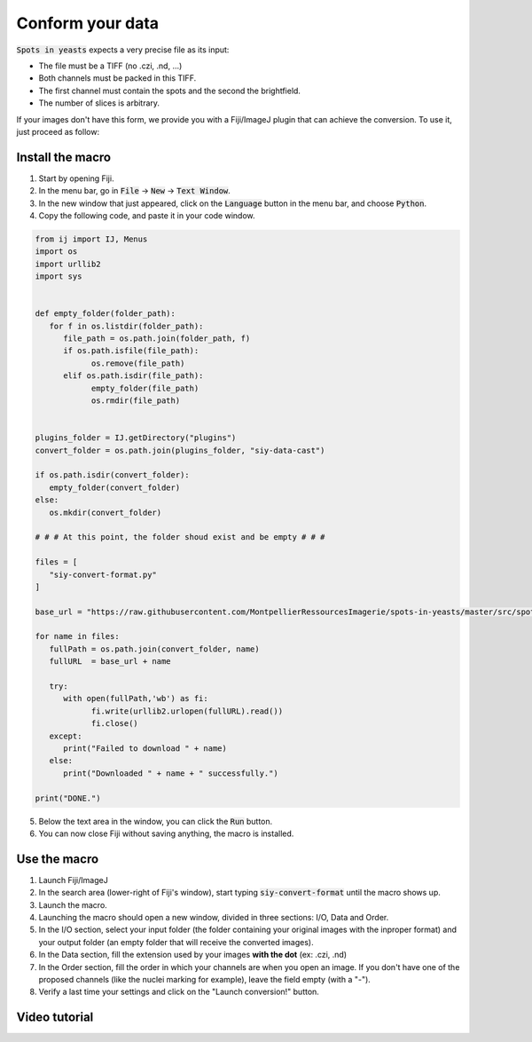 ==========================================
Conform your data
==========================================

:code:`Spots in yeasts` expects a very precise file as its input:

* The file must be a TIFF (no .czi, .nd, ...)
* Both channels must be packed in this TIFF.
* The first channel must contain the spots and the second the brightfield.
* The number of slices is arbitrary.

If your images don't have this form, we provide you with a Fiji/ImageJ plugin that can achieve the conversion. To use it, just proceed as follow:

Install the macro 
------------------------------------------

1. Start by opening Fiji.
2. In the menu bar, go in :code:`File` → :code:`New` → :code:`Text Window`.
3. In the new window that just appeared, click on the :code:`Language` button in the menu bar, and choose :code:`Python`.
4. Copy the following code, and paste it in your code window.

.. code:: python

   from ij import IJ, Menus
   import os
   import urllib2
   import sys


   def empty_folder(folder_path):
      for f in os.listdir(folder_path):
         file_path = os.path.join(folder_path, f)
         if os.path.isfile(file_path):
               os.remove(file_path)
         elif os.path.isdir(file_path):
               empty_folder(file_path)
               os.rmdir(file_path)


   plugins_folder = IJ.getDirectory("plugins")
   convert_folder = os.path.join(plugins_folder, "siy-data-cast")

   if os.path.isdir(convert_folder):
      empty_folder(convert_folder)
   else:
      os.mkdir(convert_folder)
      
   # # # At this point, the folder shoud exist and be empty # # #

   files = [
      "siy-convert-format.py"
   ]

   base_url = "https://raw.githubusercontent.com/MontpellierRessourcesImagerie/spots-in-yeasts/master/src/spots_in_yeasts/"

   for name in files:
      fullPath = os.path.join(convert_folder, name)
      fullURL  = base_url + name
      
      try:
         with open(fullPath,'wb') as fi:
               fi.write(urllib2.urlopen(fullURL).read())
               fi.close()
      except:
         print("Failed to download " + name)
      else:
         print("Downloaded " + name + " successfully.")

   print("DONE.")

5. Below the text area in the window, you can click the :code:`Run` button.
6. You can now close Fiji without saving anything, the macro is installed.


Use the macro 
------------------------------------------

1. Launch Fiji/ImageJ
2. In the search area (lower-right of Fiji's window), start typing :code:`siy-convert-format` until the macro shows up.
3. Launch the macro.
4. Launching the macro should open a new window, divided in three sections: I/O, Data and Order.
5. In the I/O section, select your input folder (the folder containing your original images with the inproper format) and your output folder (an empty folder that will receive the converted images).
6. In the Data section, fill the extension used by your images **with the dot** (ex: .czi, .nd)
7. In the Order section, fill the order in which your channels are when you open an image. If you don't have one of the proposed channels (like the nuclei marking for example), leave the field empty (with a "-").
8. Verify a last time your settings and click on the "Launch conversion!" button.

Video tutorial 
------------------------------------------

.. raw:: html

   <iframe width="560" height="315" src="https://www.youtube.com/embed/LqbifHUVYpw" title="YouTube video player" frameborder="0" allow="accelerometer; autoplay; clipboard-write; encrypted-media; gyroscope; picture-in-picture; web-share" allowfullscreen></iframe>